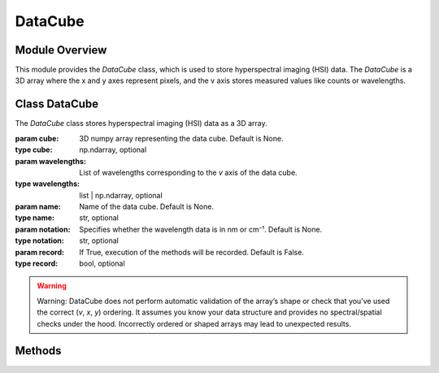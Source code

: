 .. _datacube:

DataCube
========
.. module:: datacube
   :platform: Unix
   :synopsis: DataCube class for storing hyperspectral imaging (HSI) data.

Module Overview
---------------
This module provides the `DataCube` class, which is used to store hyperspectral imaging (HSI) data. The `DataCube` is a 3D array where the x and y axes represent pixels, and the v axis stores measured values like counts or wavelengths.

Class DataCube
--------------
.. class:: DataCube(cube=None, wavelengths=None, name=None, notation=None, record=False)

   The `DataCube` class stores hyperspectral imaging (HSI) data as a 3D array.

   :param cube: 3D numpy array representing the data cube. Default is None.
   :type cube: np.ndarray, optional
   :param wavelengths: List of wavelengths corresponding to the `v` axis of the data cube.
   :type wavelengths: list | np.ndarray, optional
   :param name: Name of the data cube. Default is None.
   :type name: str, optional
   :param notation: Specifies whether the wavelength data is in nm or cm⁻¹. Default is None.
   :type notation: str, optional
   :param record: If True, execution of the methods will be recorded. Default is False.
   :type record: bool, optional


.. warning::
   Warning: DataCube does not perform automatic validation of the array’s shape or check that you’ve used the correct (`v`, `x`, `y`) ordering. It assumes you know your data structure and provides no spectral/spatial checks under the hood. Incorrectly ordered or shaped arrays may lead to unexpected results.


Methods
-------

.. method:: __add__(other)

   Add two `DataCube` instances along the `v` axis.

   :param other: Another `DataCube` instance to add.
   :type other: DataCube
   :raises ValueError: If dimensions do not match or data is None.
   :return: New `DataCube` instance with combined data.
   :rtype: DataCube

.. method:: __len__()

   Return the number of layers (v dimension) in the data cube.

   :return: Number of layers in the data cube.
   :rtype: int

.. method:: __getitem__(idx)

   Retrieve an item from the data cube.

   :param idx: Index of the item to retrieve.
   :type idx: int
   :return: Selected item from the data cube.
   :rtype: np.ndarray

.. method:: __setitem__(idx, value)

   Set an item in the data cube.

   :param idx: Index where the value should be set.
   :type idx: int
   :param value: Value to be set at the given index.
   :type value: np.ndarray

.. method:: __str__()

   Return a string representation of the `DataCube`.

   :return: String containing information about the data cube.
   :rtype: str

.. method:: set_name(name)

   Set a name for the DataCube.

   :param name: Name as a string.
   :type name: str
   :raises AttributeError: If the input is not a string.

.. method:: set_wavelengths(wavelengths)

   Set wavelength data for the `DataCube`.

   :param wavelengths: 1D numpy array or list of wavelength data.
   :type wavelengths: list | np.ndarray
   :raises AttributeError: If the input is not a 1D array or list.

.. method:: set_cube(cube)

   Set data for the `DataCube`.

   :param cube: 2D, 3D, or 4D numpy array of data.
   :type cube: np.ndarray
   :raises AttributeError: If the input cube is not valid.

.. method:: set_notation(notation)

   Update the notation for the DataCube.

   :param notation: Notation describing wavelength units, such as 'nm' or 'cm⁻¹'.
   :type notation: str

.. method:: start_recording()

   Start recording method execution for the `DataCube`.

.. method:: stop_recording()

   Stop recording method execution for the `DataCube`.

.. method:: save_template(filename)

   Save a template of recorded methods to a YAML file.

   :param filename: Name of the YAML file where the template will be saved.
   :type filename: str
   :raises AttributeError: If filename is invalid.

.. method:: execute_template(filename)

   Load a template and execute the corresponding methods.

   :param filename: Name of the YAML file containing the template.
   :type filename: str
